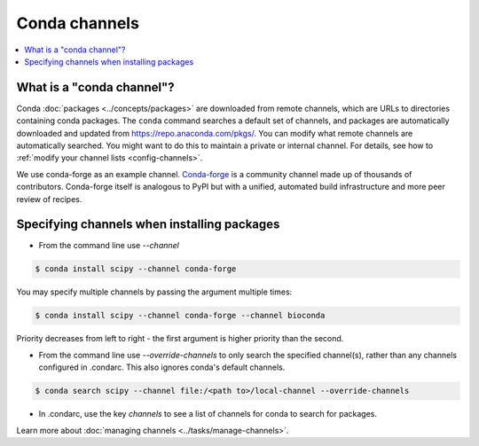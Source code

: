 ==============
Conda channels
==============

.. contents::
   :local:
   :depth: 1

.. _concepts-channels:

What is a "conda channel"?
==========================

Conda :doc:`packages <../concepts/packages>` are downloaded
from remote channels, which are URLs to directories
containing conda packages.
The ``conda`` command searches a default set of channels,
and packages are automatically downloaded and updated from
https://repo.anaconda.com/pkgs/.
You can modify what remote channels are automatically searched.
You might want to do this to maintain a private or internal channel.
For details, see how to :ref:`modify your channel lists <config-channels>`.

We use conda-forge as an example channel.
`Conda-forge <https://conda-forge.org/>`_ is a community channel
made up of thousands of contributors. Conda-forge itself is 
analogous to PyPI but with a unified,
automated build infrastructure and more peer review of
recipes.

.. _specifying-channels:

Specifying channels when installing packages
============================================

* From the command line use `--channel`

.. code-block:: bash

  $ conda install scipy --channel conda-forge
  
You may specify multiple channels by passing the argument multiple times:

.. code-block:: bash

  $ conda install scipy --channel conda-forge --channel bioconda
  
Priority decreases from left to right - the first argument is higher priority than the second.

* From the command line use `--override-channels` to only search the specified channel(s), rather than any channels configured in .condarc. This also ignores conda's default channels.

.. code-block:: bash

  $ conda search scipy --channel file:/<path to>/local-channel --override-channels

* In .condarc, use the key `channels` to see a list of channels for conda to search for packages.

Learn more about :doc:`managing channels <../tasks/manage-channels>`.

